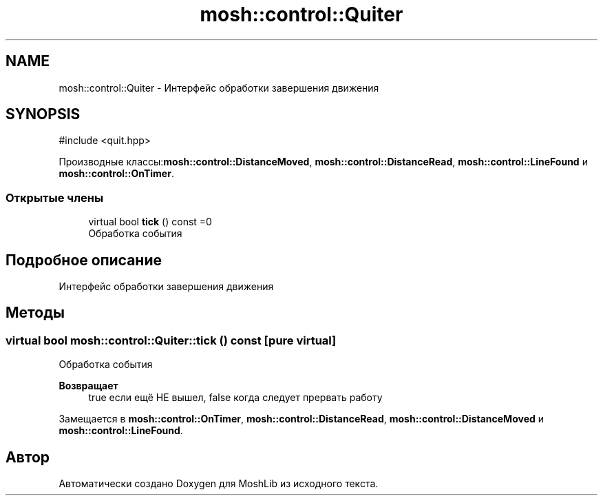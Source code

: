 .TH "mosh::control::Quiter" 3 "MoshLib" \" -*- nroff -*-
.ad l
.nh
.SH NAME
mosh::control::Quiter \- Интерфейс обработки завершения движения  

.SH SYNOPSIS
.br
.PP
.PP
\fR#include <quit\&.hpp>\fP
.PP
Производные классы:\fBmosh::control::DistanceMoved\fP, \fBmosh::control::DistanceRead\fP, \fBmosh::control::LineFound\fP и \fBmosh::control::OnTimer\fP\&.
.SS "Открытые члены"

.in +1c
.ti -1c
.RI "virtual bool \fBtick\fP () const =0"
.br
.RI "Обработка события "
.in -1c
.SH "Подробное описание"
.PP 
Интерфейс обработки завершения движения 
.SH "Методы"
.PP 
.SS "virtual bool mosh::control::Quiter::tick () const\fR [pure virtual]\fP"

.PP
Обработка события 
.PP
\fBВозвращает\fP
.RS 4
true если ещё НЕ вышел, false когда следует прервать работу 
.RE
.PP

.PP
Замещается в \fBmosh::control::OnTimer\fP, \fBmosh::control::DistanceRead\fP, \fBmosh::control::DistanceMoved\fP и \fBmosh::control::LineFound\fP\&.

.SH "Автор"
.PP 
Автоматически создано Doxygen для MoshLib из исходного текста\&.
